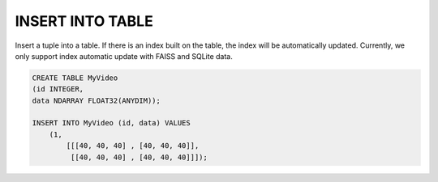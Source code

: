 INSERT INTO TABLE
=================

.. _insert_into_table:

Insert a tuple into a table. If there is an index built on the table, the index will be automatically updated. Currently, we only support index automatic update with FAISS and SQLite data.

.. code:: text

    CREATE TABLE MyVideo
    (id INTEGER,
    data NDARRAY FLOAT32(ANYDIM));

    INSERT INTO MyVideo (id, data) VALUES 
        (1,
            [[[40, 40, 40] , [40, 40, 40]],
             [[40, 40, 40] , [40, 40, 40]]]);

